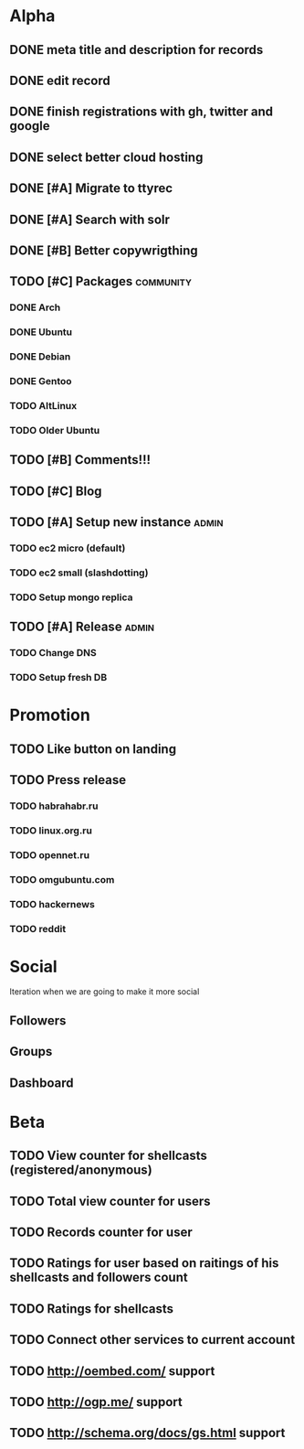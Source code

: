 * Alpha
** DONE meta title and description for records
** DONE edit record
** DONE finish registrations with gh, twitter and google
** DONE select better cloud hosting
** DONE [#A] Migrate to ttyrec
** DONE [#A] Search with solr
** DONE [#B] Better copywrigthing
** TODO [#C] Packages                                             :community:
*** DONE Arch
*** DONE Ubuntu
*** DONE Debian
*** DONE Gentoo
*** TODO AltLinux
*** TODO Older Ubuntu
** TODO [#B] Comments!!!
** TODO [#C] Blog
** TODO [#A] Setup new instance                                       :admin:
*** TODO ec2 micro (default)
*** TODO ec2 small (slashdotting)
*** TODO Setup mongo replica
** TODO [#A] Release                                                  :admin:
*** TODO Change DNS
*** TODO Setup fresh DB
* Promotion
** TODO Like button on landing
** TODO Press release
*** TODO habrahabr.ru
*** TODO linux.org.ru
*** TODO opennet.ru
*** TODO omgubuntu.com
*** TODO hackernews
*** TODO reddit
* Social
  Iteration when we are going to make it more social
** Followers
** Groups
** Dashboard
   
* Beta
** TODO View counter for shellcasts (registered/anonymous)
** TODO Total view counter for users
** TODO Records counter for user
** TODO Ratings for user based on raitings of his shellcasts and followers count
** TODO Ratings for shellcasts
** TODO Connect other services to current account
** TODO http://oembed.com/ support
** TODO http://ogp.me/ support
** TODO http://schema.org/docs/gs.html support

